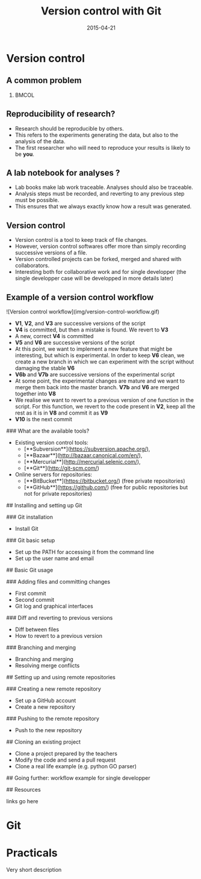 #+Title: Version control with Git
#+Author:
#+Date: 2015-04-21

* Version control

** A common problem

***                                                                 :BMCOL:
:PROPERTIES:
:BEAMER_col: 0.8
:END:
[[file:img/phd052810s.png]]

** Reproducibility of research?

- Research should be reproducible by others.
- This refers to the experiments generating the data, but also to the analysis
  of the data.
- The first researcher who will need to reproduce your results is likely to be
  **you**.

** A lab notebook for analyses ?

- Lab books make lab work traceable. Analyses should also be traceable.
- Analysis steps must be recorded, and reverting to any previous step must be
  possible.
- This ensures that we always exactly know how a result was generated.

** Version control

- Version control is a tool to keep track of file changes.
- However, version control softwares offer more than simply recording
  successive versions of a file.
- Version controlled projects can be forked, merged and shared with
  collaborators.
- Interesting both for collaborative work and for single developper (the single
  developper case will be developped in more details later)

** Example of a version control workflow

![Version control workflow](img/version-control-workflow.gif)

- **V1**, **V2**, and **V3** are successive versions of the script
- **V4** is committed, but then a mistake is found. We revert to **V3**
- A new, correct **V4** is committed
- **V5** and **V6** are successive versions of the script
- At this point, we want to implement a new feature that might be interesting,
  but which is experimental. In order to keep **V6** clean, we create a new
  branch in which we can experiment with the script without damaging the stable
  **V6**
- **V6b** and **V7b** are successive versions of the experimental script
- At some point, the experimental changes are mature and we want to merge them
  back into the master branch. **V7b** and **V6** are merged together into **V8**
- We realise we want to revert to a previous version of one function in the
  script. For this function, we revert to the code present in **V2**, keep all
  the rest as it is in **V8** and commit it as **V9**
- **V10** is the next commit

### What are the available tools?

- Existing version control tools:
  + [**Subversion**](https://subversion.apache.org/),
  + [**Bazaar**](http://bazaar.canonical.com/en/),
  + [**Mercurial**](http://mercurial.selenic.com/),
  + [**Git**](http://git-scm.com/)
- Online servers for repositories:
  + [**BitBucket**](https://bitbucket.org/) (free private repositories)
  + [**GitHub**](https://github.com/) (free for public repositories but not for
    private repositories)

## Installing and setting up Git

### Git installation

- Install Git

### Git basic setup

- Set up the PATH for accessing it from the command line
- Set up the user name and email

## Basic Git usage

### Adding files and committing changes

- First commit
- Second commit
- Git log and graphical interfaces

### Diff and reverting to previous versions

- Diff between files
- How to revert to a previous version

### Branching and merging

- Branching and merging
- Resolving merge conflicts

## Setting up and using remote repositories

### Creating a new remote repository

- Set up a GitHub account
- Create a new repository

### Pushing to the remote repository

- Push to the new repository

## Cloning an existing project

- Clone a project prepared by the teachers
- Modify the code and send a pull request
- Clone a real life example (e.g. python GO parser)

## Going further: workflow example for single developper

## Resources

links go here

* Git

* Practicals

Very short description

* Org config                                                       :noexport:

#+OPTIONS: H:2 toc:nil
#+STARTUP: beamer
#+LaTeX_CLASS: beamer
#+LaTeX_CLASS_OPTIONS: [big]
#+LaTeX_HEADER: \usepackage{lmodern}
#+LaTeX_HEADER: \usetheme{Boadilla}
#+latex_header: \usecolortheme{whale}
#+LaTeX_HEADER: \setbeamertemplate{footline}{}
#+LaTeX_HEADER: \setbeamertemplate{navigation symbols}{}
#+LaTeX_HEADER: \setbeamertemplate{itemize items}[default]
#+LaTeX_HEADER: \setbeamertemplate{enumerate items}[circle]
#+LaTeX_HEADER: \setbeamertemplate{alert}{\textbf}
# http://tex.stackexchange.com/questions/171705/changing-your-bullet-points-in-beamer-block-maybe-boadilla
# http://tex.stackexchange.com/questions/68347/different-styles-of-bullets-of-enumerate
# http://tex.stackexchange.com/questions/66995/modify-footer-of-slides
# http://askubuntu.com/questions/98664/how-can-i-get-smooth-fonts-in-lyx
# http://orgmode.org/worg/exporters/beamer/tutorial.html
# http://orgmode.org/manual/Beamer-export.html
# https://lists.gnu.org/archive/html/emacs-orgmode/2008-07/msg00163.html
